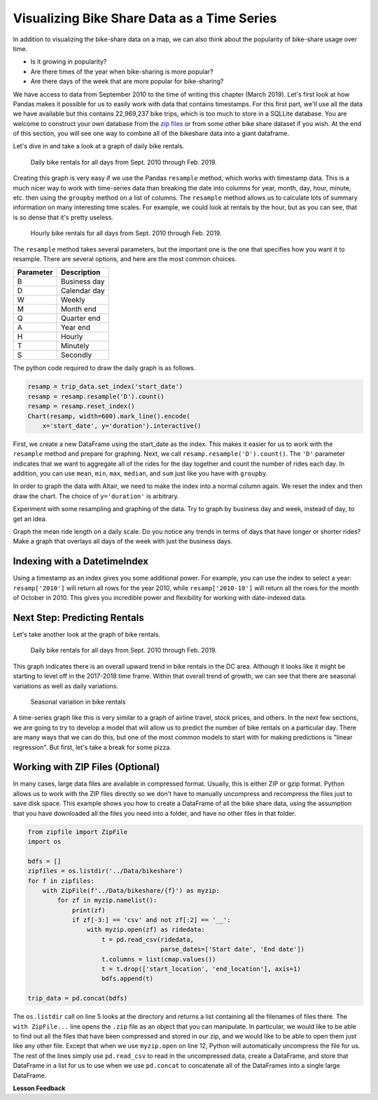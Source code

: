 .. Copyright (C)  Google, Runestone Interactive LLC
   This work is licensed under the Creative Commons Attribution-ShareAlike 4.0
   International License. To view a copy of this license, visit
   http://creativecommons.org/licenses/by-sa/4.0/.


Visualizing Bike Share Data as a Time Series
============================================

In addition to visualizing the bike-share data on a map, we can also think about
the popularity of bike-share usage over time.

- Is it growing in popularity?
- Are there times of the year when bike-sharing is more popular?
- Are there days of the week that are more popular for bike-sharing?

We have access to data from September 2010 to the time of writing this chapter
(March 2019). Let's first look at how Pandas makes it possible for us to easily
work with data that contains timestamps. For this first part, we'll use all the
data we have available but this contains 22,969,237 bike trips, which is too
much to store in a SQLLite database. You are welcome to construct your own
database from the
`zip files <https://s3.amazonaws.com/capitalbikeshare-data/index.html>`_ or from
some other bike share dataset if you wish. At the end of this section, you will
see one way to combine all of the bikeshare data into a giant dataframe.

Let's dive in and take a look at a graph of daily bike rentals.


.. figure:: Figures/daily_rentals_all.png
  :alt: Line chart showing the daily bike rentals for all days from Sept. 2010 through Feb. 2019.
  
  Daily bike rentals for all days from Sept. 2010 through Feb. 2019.


Creating this graph is very easy if we use the Pandas ``resample`` method, which
works with timestamp data. This is a much nicer way to work with time-series
data than breaking the date into columns for year, month, day, hour, minute,
etc. then using the ``groupby`` method on a list of columns. The ``resample``
method allows us to calculate lots of summary information on many interesting
time scales. For example, we could look at rentals by the hour, but as you can see,
that is so dense that it's pretty useless.


.. figure:: Figures/hourly_rentals_all.png
  :alt: Line graph showing the hourly bike rentals for all days from Sept. 2010 through Feb. 2019.
    
  Hourly bike rentals for all days from Sept. 2010 through Feb. 2019.


The ``resample`` method takes several parameters, but the important one is the
one that specifies how you want it to resample. There are several options, and
here are the most common choices.

========= ============
Parameter Description
========= ============
B         Business day
D         Calendar day
W         Weekly
M         Month end
Q         Quarter end
A         Year end
H         Hourly
T         Minutely
S         Secondly
========= ============

The python code required to draw the daily graph is as follows.


.. code:: python3

    resamp = trip_data.set_index('start_date')
    resamp = resamp.resample('D').count()
    resamp = resamp.reset_index()
    Chart(resamp, width=600).mark_line().encode(
        x='start_date', y='duration').interactive()


First, we create a new DataFrame using the start_date as the index. This makes
it easier for us to work with the ``resample`` method and prepare for graphing.
Next, we call ``resamp.resample('D').count()``. The ``'D'`` parameter indicates
that we want to aggregate all of the rides for the day together and count the
number of rides each day. In addition, you can use ``mean``, ``min``,
``max``, ``median``, and ``sum`` just like you have with ``groupby``.


.. fillintheblank:: ts_bike_num

   Using the data in the ``bikeshare.db``, create a dataframe and resample it to
   see how many rides occurred on June 9 2011. |blank|

   - :3889: Is the correct answer
     :x: Hint: The index is a date, you can use ``.loc`` with a date in most reasonable date formats ('2011-06-09' will definitely work)


In order to graph the data with Altair, we need to make the index into a normal
column again. We reset the index and then draw the chart. The choice of
``y='duration'`` is arbitrary.


.. raw:: html

    <table border="1" class="dataframe">
    <thead>
        <tr style="text-align: right;">
        <th></th>
        <th>start_date</th>
        <th>duration</th>
        <th>end_date</th>
        <th>start_station</th>
        <th>end_station</th>
        <th>bike_number</th>
        <th>member_type</th>
        </tr>
    </thead>
    <tbody>
        <tr>
        <th>0</th>
        <td>2010-09-20</td>
        <td>212</td>
        <td>212</td>
        <td>212</td>
        <td>212</td>
        <td>212</td>
        <td>212</td>
        </tr>
        <tr>
        <th>1</th>
        <td>2010-09-21</td>
        <td>324</td>
        <td>324</td>
        <td>324</td>
        <td>324</td>
        <td>324</td>
        <td>324</td>
        </tr>
        <tr>
        <th>2</th>
        <td>2010-09-22</td>
        <td>377</td>
        <td>377</td>
        <td>377</td>
        <td>377</td>
        <td>377</td>
        <td>377</td>
        </tr>
        <tr>
        <th>3</th>
        <td>2010-09-23</td>
        <td>373</td>
        <td>373</td>
        <td>373</td>
        <td>373</td>
        <td>373</td>
        <td>373</td>
        </tr>
        <tr>
        <th>4</th>
        <td>2010-09-24</td>
        <td>362</td>
        <td>362</td>
        <td>362</td>
        <td>362</td>
        <td>362</td>
        <td>362</td>
        </tr>
    </tbody>
    </table>


Experiment with some resampling and graphing of the data. Try to graph by
business day and week, instead of day, to get an idea.


.. fillintheblank:: ts_bw_weekly

   For the week ending June 12 2011 how many rides were complete? |blank|

   - :31371: Is the correct answer
     :31367: Is close but you may be indexing by ``start_date``
     :x: The date used as the index is the ending date


.. fillintheblank:: ts_bw_mean_dur

   For the week ending June 12, 2011 what was the mean duration of all rides?
   |blank|

   - :1223\..*: Is the correct answer
     :x: You can use ``mean`` instead of count with resample


Graph the mean ride length on a daily scale. Do you notice any trends in terms
of days that have longer or shorter rides? Make a graph that overlays all days
of the week with just the business days.


.. reveal:: ts_rev_1
    :instructoronly:

    If you zoom in on the spikes and consult a calendar, you will see that it
    looks like Sunday is a winner for longer bike rides.

    .. code:: python3

        resamp = trip_data[trip_data.start_date < '2012-01-01'].set_index('start_date')
        resamp = resamp.resample('D').mean()
        resamp = resamp.reset_index()
        d = Chart(resamp, width=600).mark_line().encode(
            x='start_date',y='duration').interactive()
        resamp = trip_data[trip_data.start_date < '2012-01-01'].set_index('start_date')
        resamp = resamp.resample('B').mean()
        resamp = resamp.reset_index()
        b = Chart(resamp, width=600).mark_line(color='red').encode(
            x='start_date',y='duration').interactive()
        d+b


Indexing with a DatetimeIndex
-----------------------------

Using a timestamp as an index gives you some additional power. For example, you
can use the index to select a year: ``resamp['2010']`` will return all rows for
the year 2010, while ``resamp['2010-10']`` will return all the rows for the
month of October in 2010. This gives you incredible power and flexibility for
working with date-indexed data.


Next Step: Predicting Rentals
-----------------------------

Let's take another look at the graph of bike rentals.


.. figure:: Figures/daily_rentals_all.png
  :alt: Line graph showing daily bike rentals for all days from Sept. 2010 through Feb. 2019.
  
  Daily bike rentals for all days from Sept. 2010 through Feb. 2019.


This graph indicates there is an overall upward trend in bike rentals in the DC
area. Although it looks like it might be starting to level off in the 2017-2018
time frame. Within that overall trend of growth, we can see that there are
seasonal variations as well as daily variations.


.. figure:: Figures/seasonal_variation.png
  :alt: Line graph showing the seasonal variation in bike rentals.

  Seasonal variation in bike rentals


A time-series graph like this is very similar to a graph of airline
travel, stock prices, and others. In the next few sections, we are going to try
to develop a model that will allow us to predict the number of bike rentals on a
particular day. There are many ways that we can do this, but one of the most
common models to start with for making predictions is "linear regression". But
first, let's take a break for some pizza.


Working with ZIP Files (Optional)
---------------------------------

In many cases, large data files are available in compressed format. Usually, this
is either ZIP or gzip format. Python allows us to work with the ZIP files
directly so we don't have to manually uncompress and recompress the files just
to save disk space. This example shows you how to create a DataFrame of all the
bike share data, using the assumption that you have downloaded all the files you
need into a folder, and have no other files in that folder.


.. code:: python3

    from zipfile import ZipFile
    import os

    bdfs = []
    zipfiles = os.listdir('../Data/bikeshare')
    for f in zipfiles:
        with ZipFile(f'../Data/bikeshare/{f}') as myzip:
            for zf in myzip.namelist():
                print(zf)
                if zf[-3:] == 'csv' and not zf[:2] == '__':
                    with myzip.open(zf) as ridedata:
                        t = pd.read_csv(ridedata,
                                        parse_dates=['Start date', 'End date'])
                        t.columns = list(cmap.values())
                        t = t.drop(['start_location', 'end_location'], axis=1)
                        bdfs.append(t)

    trip_data = pd.concat(bdfs)


The ``os.listdir`` call on line 5 looks at the directory and returns a list
containing all the filenames of files there. The ``with ZipFile...`` line opens
the ``.zip`` file as an object that you can manipulate. In particular, we would
like to be able to find out all the files that have been compressed and stored
in our zip, and we would like to be able to open them just like any other file.
Except that when we use ``myzip.open`` on line 12, Python will automatically
uncompress the file for us. The rest of the lines simply use ``pd.read_csv`` to read
in the uncompressed data, create a DataFrame, and store that DataFrame in a list
for us to use when we use ``pd.concat`` to concatenate all of the DataFrames
into a single large DataFrame.


**Lesson Feedback**

.. poll:: LearningZone_10_5
    :option_1: Comfort Zone
    :option_2: Learning Zone
    :option_3: Panic Zone

    During this lesson I was primarily in my...

.. poll:: Time_10_5
    :option_1: Very little time
    :option_2: A reasonable amount of time
    :option_3: More time than is reasonable

    Completing this lesson took...

.. poll:: TaskValue_10_5
    :option_1: Don't seem worth learning
    :option_2: May be worth learning
    :option_3: Are definitely worth learning

    Based on my own interests and needs, the things taught in this lesson...

.. poll:: Expectancy_10_5
    :option_1: Definitely within reach
    :option_2: Within reach if I try my hardest
    :option_3: Out of reach no matter how hard I try

    For me to master the things taught in this lesson feels...